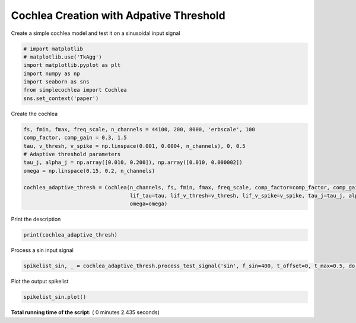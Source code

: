 

.. _sphx_glr_auto_examples_Cochlea_examples_plot_cochlea_with_adaptive_threshold_creation.py:


===========================================
  Cochlea Creation with Adpative Threshold
===========================================

Create a simple cochlea model and test it on a sinusoidal input signal




.. code-block:: python


    # import matplotlib
    # matplotlib.use('TkAgg')
    import matplotlib.pyplot as plt
    import numpy as np
    import seaborn as sns
    from simplecochlea import Cochlea
    sns.set_context('paper')







Create the cochlea



.. code-block:: python

    fs, fmin, fmax, freq_scale, n_channels = 44100, 200, 8000, 'erbscale', 100
    comp_factor, comp_gain = 0.3, 1.5
    tau, v_thresh, v_spike = np.linspace(0.001, 0.0004, n_channels), 0, 0.5
    # Adaptive threshold parameters
    tau_j, alpha_j = np.array([0.010, 0.200]), np.array([0.010, 0.000002])
    omega = np.linspace(0.15, 0.2, n_channels)

    cochlea_adaptive_thresh = Cochlea(n_channels, fs, fmin, fmax, freq_scale, comp_factor=comp_factor, comp_gain=comp_gain,
                                      lif_tau=tau, lif_v_thresh=v_thresh, lif_v_spike=v_spike, tau_j=tau_j, alpha_j=alpha_j,
                                      omega=omega)







Print the description



.. code-block:: python

    print(cochlea_adaptive_thresh)





.. rst-class:: sphx-glr-script-out

 Out::

    Cochlea model - 100 channels [200 - 8000 Hz] - erbscale - 2 order Butterworth filters
    Rectifier Bank - full rectification - No low-pass filtering
    Compression Bank : y = 1.5 * x ^ 0.3
    LIF bank - Tau = [1.00, 0.40] ms - 
    Adaptive Threshold model - tau_j = [ 0.01  0.2 ], alpha_j = [  1.00000000e-02   2.00000000e-06], omega = [0.15, 0.20]
    Refractory period : 0.001s
    No inhibition


Process a sin input signal



.. code-block:: python

    spikelist_sin, _ = cochlea_adaptive_thresh.process_test_signal('sin', f_sin=400, t_offset=0, t_max=0.5, do_plot=0)





.. rst-class:: sphx-glr-script-out

 Out::

    Function : process_input - Time elapsed : 1.7061705589294434


Plot the output spikelist



.. code-block:: python

    spikelist_sin.plot()




.. image:: /auto_examples/Cochlea_examples/images/sphx_glr_plot_cochlea_with_adaptive_threshold_creation_001.png
    :align: center




**Total running time of the script:** ( 0 minutes  2.435 seconds)



.. only :: html

 .. container:: sphx-glr-footer


  .. container:: sphx-glr-download

     :download:`Download Python source code: plot_cochlea_with_adaptive_threshold_creation.py <plot_cochlea_with_adaptive_threshold_creation.py>`



  .. container:: sphx-glr-download

     :download:`Download Jupyter notebook: plot_cochlea_with_adaptive_threshold_creation.ipynb <plot_cochlea_with_adaptive_threshold_creation.ipynb>`


.. only:: html

 .. rst-class:: sphx-glr-signature

    `Gallery generated by Sphinx-Gallery <https://sphinx-gallery.readthedocs.io>`_
